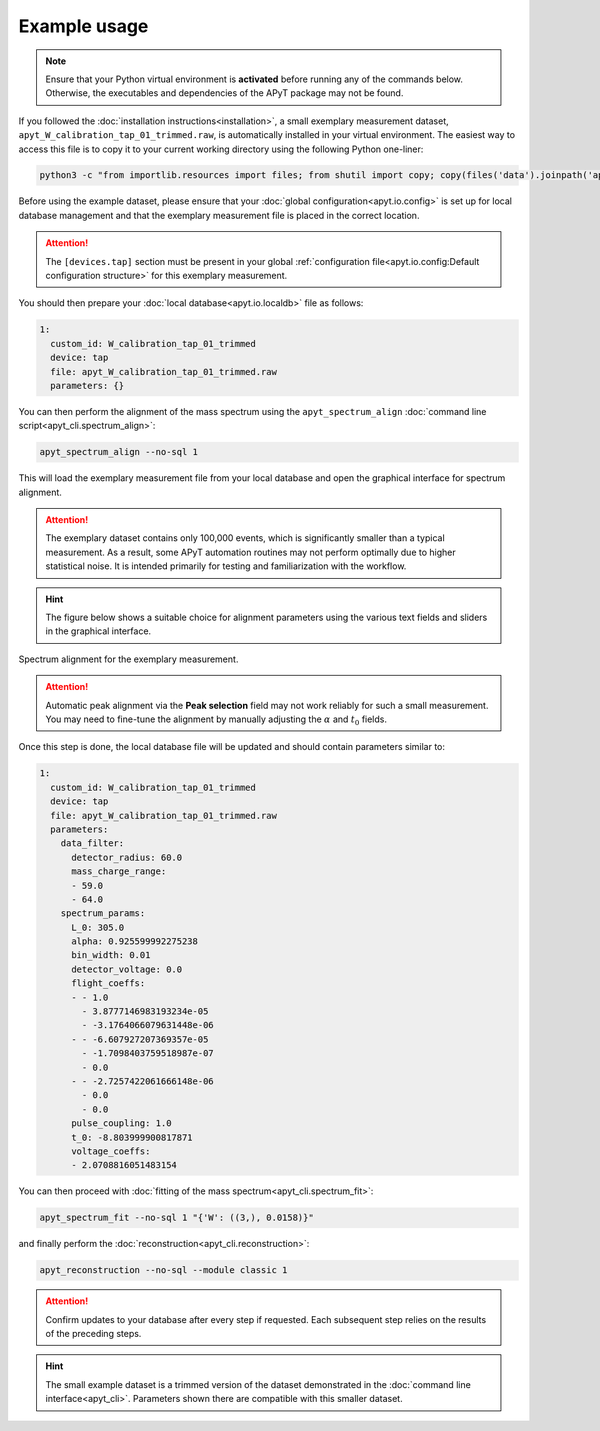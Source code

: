 Example usage
=============

.. note::

    Ensure that your Python virtual environment is **activated** before running
    any of the commands below. Otherwise, the executables and dependencies of
    the APyT package may not be found.

If you followed the :doc:`installation instructions<installation>`, a small
exemplary measurement dataset, ``apyt_W_calibration_tap_01_trimmed.raw``, is
automatically installed in your virtual environment. The easiest way to access
this file is to copy it to your current working directory using the following
Python one-liner:

.. code-block:: bash

    python3 -c "from importlib.resources import files; from shutil import copy; copy(files('data').joinpath('apyt_W_calibration_tap_01_trimmed.raw'), '.')"

Before using the example dataset, please ensure that your
:doc:`global configuration<apyt.io.config>` is set up for local database
management and that the exemplary measurement file is placed in the correct
location.

.. attention::

    The ``[devices.tap]`` section must be present in your global
    :ref:`configuration file<apyt.io.config:Default configuration structure>`
    for this exemplary measurement.

You should then prepare your :doc:`local database<apyt.io.localdb>` file as follows:

.. code-block:: yaml

    1:
      custom_id: W_calibration_tap_01_trimmed
      device: tap
      file: apyt_W_calibration_tap_01_trimmed.raw
      parameters: {}

You can then perform the alignment of the mass spectrum using the
``apyt_spectrum_align`` :doc:`command line script<apyt_cli.spectrum_align>`:

.. code-block:: bash

    apyt_spectrum_align --no-sql 1

This will load the exemplary measurement file from your local database and open
the graphical interface for spectrum alignment.

.. attention::

    The exemplary dataset contains only 100,000 events, which is significantly
    smaller than a typical measurement. As a result, some APyT automation
    routines may not perform optimally due to higher statistical noise. It is
    intended primarily for testing and familiarization with the workflow.

.. hint::

    The figure below shows a suitable choice for alignment parameters using the
    various text fields and sliders in the graphical interface.

.. figure:: img/example.spectrum_align.png
    :alt: Spectrum alignment for the exemplary measurement
    :align: center

    Spectrum alignment for the exemplary measurement.

.. attention::

    Automatic peak alignment via the **Peak selection** field may not work
    reliably for such a small measurement. You may need to fine-tune the
    alignment by manually adjusting the :math:`\alpha` and :math:`t_0` fields.

Once this step is done, the local database file will be updated and should
contain parameters similar to:

.. code-block:: yaml

    1:
      custom_id: W_calibration_tap_01_trimmed
      device: tap
      file: apyt_W_calibration_tap_01_trimmed.raw
      parameters:
        data_filter:
          detector_radius: 60.0
          mass_charge_range:
          - 59.0
          - 64.0
        spectrum_params:
          L_0: 305.0
          alpha: 0.925599992275238
          bin_width: 0.01
          detector_voltage: 0.0
          flight_coeffs:
          - - 1.0
            - 3.8777146983193234e-05
            - -3.1764066079631448e-06
          - - -6.607927207369357e-05
            - -1.7098403759518987e-07
            - 0.0
          - - -2.7257422061666148e-06
            - 0.0
            - 0.0
          pulse_coupling: 1.0
          t_0: -8.803999900817871
          voltage_coeffs:
          - 2.0708816051483154


You can then proceed with
:doc:`fitting of the mass spectrum<apyt_cli.spectrum_fit>`:

.. code-block:: bash

    apyt_spectrum_fit --no-sql 1 "{'W': ((3,), 0.0158)}"

and finally perform the :doc:`reconstruction<apyt_cli.reconstruction>`:

.. code-block:: bash

    apyt_reconstruction --no-sql --module classic 1

.. attention::

    Confirm updates to your database after every step if requested. Each
    subsequent step relies on the results of the preceding steps.

.. hint::

    The small example dataset is a trimmed version of the dataset demonstrated
    in the :doc:`command line interface<apyt_cli>`. Parameters shown there are
    compatible with this smaller dataset.
